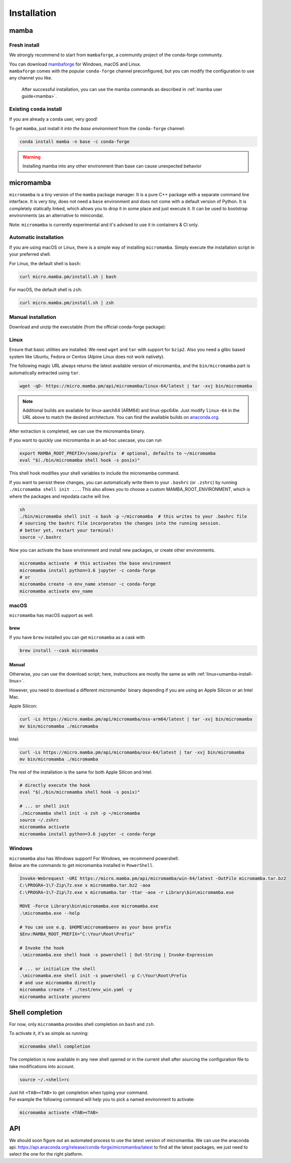 .. _installation:

============
Installation
============

.. _mamba-install:

mamba
=====

Fresh install
*************

We strongly recommend to start from ``mambaforge``, a community project of the conda-forge community.

| You can download `mambaforge <https://github.com/conda-forge/miniforge#mambaforge>`_ for Windows, macOS and Linux.
| ``mambaforge`` comes with the popular ``conda-forge`` channel preconfigured, but you can modify the configuration to use any channel you like.

 | After successful installation, you can use the mamba commands as described in :ref:`mamba user guide<mamba>`.


Existing ``conda`` install
**************************

If you are already a ``conda`` user, very good!

To get ``mamba``, just install it *into the base environment* from the ``conda-forge`` channel:

.. code::

   conda install mamba -n base -c conda-forge


.. warning::
   Installing mamba into any other environment than base can cause unexpected behavior

.. _umamba-install:

micromamba
==========

``micromamba`` is a tiny version of the ``mamba`` package manager.
It is a pure C++ package with a separate command line interface.
It is very tiny, does not need a ``base`` environment and does not come with a default version of Python.
It is completely statically linked, which allows you to drop it in some place and just execute it.
It can be used to bootstrap environments (as an alternative to miniconda).

Note: ``micromamba`` is currently experimental and it's advised to use it in containers & CI only.

.. _umamba-install-automatic-installation:

Automatic installation
**********************

If you are using macOS or Linux, there is a simple way of installing ``micromamba``.
Simply execute the installation script in your preferred shell.

For Linux, the default shell is ``bash``:

.. code:: bash

   curl micro.mamba.pm/install.sh | bash

For macOS, the default shell is ``zsh``:

.. code:: zsh

   curl micro.mamba.pm/install.sh | zsh

.. _umamba-install-manual-installation:

Manual installation
*******************

Download and unzip the executable (from the official conda-forge package):

.. _umamba-install-linux:

Linux
*****

Ensure that basic utilities are installed. We need ``wget`` and ``tar`` with support for ``bzip2``.
Also you need a glibc based system like Ubuntu, Fedora or Centos (Alpine Linux does not work natively).

The following magic URL always returns the latest available version of micromamba, and the ``bin/micromamba`` part is automatically extracted using ``tar``.

.. code:: sh

  wget -qO- https://micro.mamba.pm/api/micromamba/linux-64/latest | tar -xvj bin/micromamba


.. note::
  Additional builds are available for linux-aarch64 (ARM64) and linux-ppc64le. Just modify ``linux-64`` in the URL above to match the desired architecture.
  You can find the available builds on `anaconda.org <https://anaconda.org/conda-forge/micromamba/files>`_.

After extraction is completed, we can use the micromamba binary.

If you want to quickly use micromamba in an ad-hoc usecase, you can run

.. code::

  export MAMBA_ROOT_PREFIX=/some/prefix  # optional, defaults to ~/micromamba
  eval "$(./bin/micromamba shell hook -s posix)"

This shell hook modifies your shell variables to include the micromamba command.

If you want to persist these changes, you can automatically write them to your ``.bashrc`` (or ``.zshrc``) by running ``./micromamba shell init ...``.
This also allows you to choose a custom MAMBA_ROOT_ENVIRONMENT, which is where the packages and repodata cache will live.

.. code::

  sh
  ./bin/micromamba shell init -s bash -p ~/micromamba  # this writes to your .bashrc file
  # sourcing the bashrc file incorporates the changes into the running session.
  # better yet, restart your terminal!
  source ~/.bashrc

Now you can activate the base environment and install new packages, or create other environments.

.. code::

  micromamba activate  # this activates the base environment
  micromamba install python=3.6 jupyter -c conda-forge
  # or
  micromamba create -n env_name xtensor -c conda-forge
  micromamba activate env_name

.. _umamba-install-osx:

macOS
*****
``micromamba`` has macOS support as well.

brew
^^^^
If you have ``brew`` installed you can get ``micromamba`` as a cask with

.. code::

 brew install --cask micromamba


Manual
^^^^^^

Otherwise, you can use the download script; here, instructions are mostly the same as with :ref:`linux<umamba-install-linux>`.

However, you need to download a different `micromamba`` binary depending if you are using an Apple Silicon or an Intel Mac.

Apple Silicon:

.. code::

  curl -Ls https://micro.mamba.pm/api/micromamba/osx-arm64/latest | tar -xvj bin/micromamba
  mv bin/micromamba ./micromamba

Intel:

.. code:: bash

  curl -Ls https://micro.mamba.pm/api/micromamba/osx-64/latest | tar -xvj bin/micromamba
  mv bin/micromamba ./micromamba

The rest of the installation is the same for both Apple Silicon and Intel.

.. code::

  # directly execute the hook
  eval "$(./bin/micromamba shell hook -s posix)"

  # ... or shell init
  ./micromamba shell init -s zsh -p ~/micromamba
  source ~/.zshrc
  micromamba activate
  micromamba install python=3.6 jupyter -c conda-forge

.. _umamba-install-win:

Windows
*******

| ``micromamba`` also has Windows support! For Windows, we recommend powershell.
| Below are the commands to get micromamba installed in ``PowerShell``.


.. code:: powershell

  Invoke-Webrequest -URI https://micro.mamba.pm/api/micromamba/win-64/latest -OutFile micromamba.tar.bz2
  C:\PROGRA~1\7-Zip\7z.exe x micromamba.tar.bz2 -aoa
  C:\PROGRA~1\7-Zip\7z.exe x micromamba.tar -ttar -aoa -r Library\bin\micromamba.exe

  MOVE -Force Library\bin\micromamba.exe micromamba.exe
  .\micromamba.exe --help

  # You can use e.g. $HOME\micromambaenv as your base prefix
  $Env:MAMBA_ROOT_PREFIX="C:\Your\Root\Prefix"

  # Invoke the hook
  .\micromamba.exe shell hook -s powershell | Out-String | Invoke-Expression

  # ... or initialize the shell
  .\micromamba.exe shell init -s powershell -p C:\Your\Root\Prefix
  # and use micromamba directly
  micromamba create -f ./test/env_win.yaml -y
  micromamba activate yourenv


.. _shell_completion:

Shell completion
================

For now, only ``micromamba`` provides shell completion on ``bash`` and ``zsh``.

To activate it, it's as simple as running:

.. code::

  micromamba shell completion

The completion is now available in any new shell opened or in the current shell after sourcing the configuration file to take modifications into account.

.. code::

  source ~/.<shell>rc

| Just hit ``<TAB><TAB>`` to get completion when typing your command.
| For example the following command will help you to pick a named environment to activate:

.. code::

  micromamba activate <TAB><TAB>


.. _umamba-install-api:

API
===

We should soon figure out an automated process to use the latest version of micromamba.
We can use the anaconda api: https://api.anaconda.org/release/conda-forge/micromamba/latest to find all the latest packages,
we just need to select the one for the right platform.
